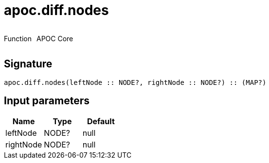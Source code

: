 ////
This file is generated by DocsTest, so don't change it!
////

= apoc.diff.nodes
:description: This section contains reference documentation for the apoc.diff.nodes function.



++++
<div style='display:flex'>
<div class='paragraph type function'><p>Function</p></div>
<div class='paragraph release core' style='margin-left:10px;'><p>APOC Core</p></div>
</div>
++++



== Signature

[source]
----
apoc.diff.nodes(leftNode :: NODE?, rightNode :: NODE?) :: (MAP?)
----

== Input parameters
[.procedures, opts=header]
|===
| Name | Type | Default 
|leftNode|NODE?|null
|rightNode|NODE?|null
|===


